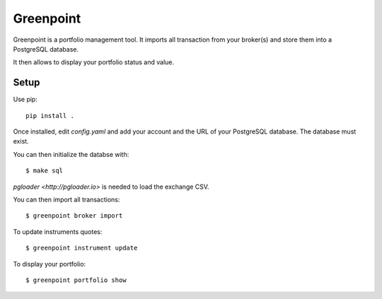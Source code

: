 ============
 Greenpoint
============

Greenpoint is a portfolio management tool. It imports all transaction from your
broker(s) and store them into a PostgreSQL database.

It then allows to display your portfolio status and value.

Setup
=====
Use pip::

  pip install .

Once installed, edit `config.yaml` and add your account and the URL of your
PostgreSQL database. The database must exist.

You can then initialize the databse with::

  $ make sql

`pgloader <http://pgloader.io>` is needed to load the exchange CSV.

You can then import all transactions::

  $ greenpoint broker import

To update instruments quotes::

  $ greenpoint instrument update

To display your portfolio::

  $ greenpoint portfolio show

